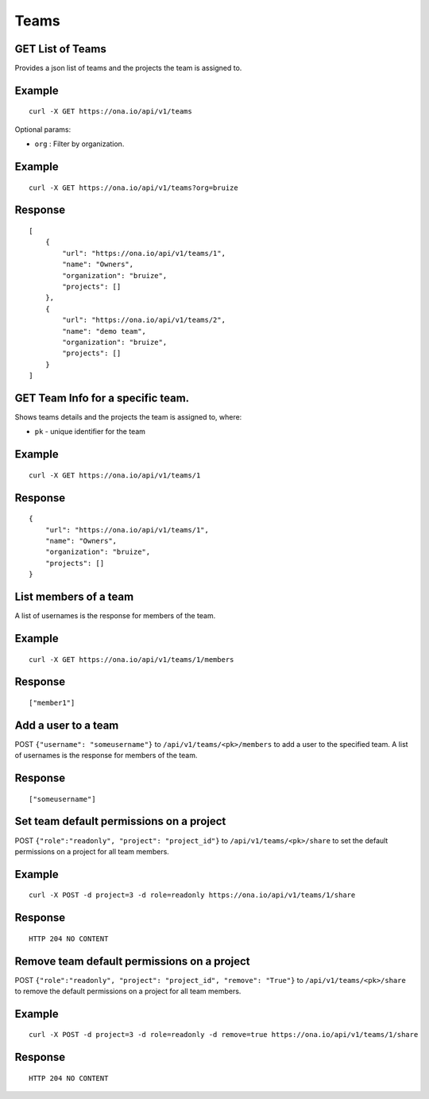 Teams
*****

GET List of Teams
-----------------

Provides a json list of teams and the projects the team is assigned to.

.. raw:: html

   <pre class="prettyprint">
   <b>GET</b> /api/v1/teams
   </pre>

Example
-------

::

      curl -X GET https://ona.io/api/v1/teams

Optional params:

-  ``org`` : Filter by organization.

Example
-------

::

      curl -X GET https://ona.io/api/v1/teams?org=bruize

Response
--------

::

    [
        {
            "url": "https://ona.io/api/v1/teams/1",
            "name": "Owners",
            "organization": "bruize",
            "projects": []
        },
        {
            "url": "https://ona.io/api/v1/teams/2",
            "name": "demo team",
            "organization": "bruize",
            "projects": []
        }
    ]

GET Team Info for a specific team.
----------------------------------

Shows teams details and the projects the team is assigned to, where:

-  ``pk`` - unique identifier for the team

.. raw:: html

   <pre class="prettyprint">
   <b>GET</b> /api/v1/teams/<code>{pk}</code>
   </pre>

Example
-------

::

      curl -X GET https://ona.io/api/v1/teams/1

Response
--------

::

       {
           "url": "https://ona.io/api/v1/teams/1",
           "name": "Owners",
           "organization": "bruize",
           "projects": []
       }

List members of a team
----------------------

A list of usernames is the response for members of the team.

.. raw:: html

   <pre class="prettyprint">
   <b>GET</b> /api/v1/teams/<code>{pk}/members</code>
   </pre>

Example
-------

::

      curl -X GET https://ona.io/api/v1/teams/1/members

Response
--------

::

      ["member1"]

Add a user to a team
--------------------

POST ``{"username": "someusername"}`` to ``/api/v1/teams/<pk>/members``
to add a user to the specified team. A list of usernames is the response
for members of the team.

.. raw:: html

   <pre class="prettyprint">
   <b>POST</b> /api/v1/teams/<code>{pk}</code>/members
   </pre>

Response
--------

::

      ["someusername"]

Set team default permissions on a project
-----------------------------------------

POST ``{"role":"readonly", "project": "project_id"}`` to
``/api/v1/teams/<pk>/share`` to set the default permissions on a project
for all team members.

.. raw:: html

   <pre class="prettyprint">
   <b>POST</b> /api/v1/teams/<code>{pk}</code>/share
   </pre>

Example
-------

::

      curl -X POST -d project=3 -d role=readonly https://ona.io/api/v1/teams/1/share

Response
--------

::

       HTTP 204 NO CONTENT

Remove team default permissions on a project
--------------------------------------------

POST ``{"role":"readonly", "project": "project_id", "remove": "True"}``
to ``/api/v1/teams/<pk>/share`` to remove the default permissions on a
project for all team members.

.. raw:: html

   <pre class="prettyprint">
   <b>POST</b> /api/v1/teams/<code>{pk}</code>/share
   </pre>

Example
-------

::

      curl -X POST -d project=3 -d role=readonly -d remove=true https://ona.io/api/v1/teams/1/share

Response
--------

::

       HTTP 204 NO CONTENT
